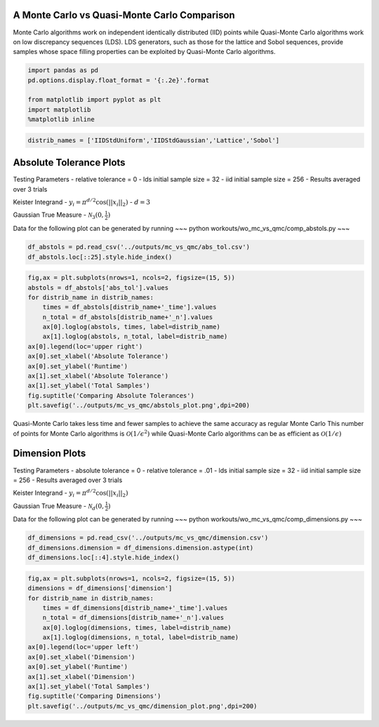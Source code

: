 A Monte Carlo vs Quasi-Monte Carlo Comparison
=============================================

Monte Carlo algorithms work on independent identically distributed (IID)
points while Quasi-Monte Carlo algorithms work on low discrepancy
sequences (LDS). LDS generators, such as those for the lattice and Sobol
sequences, provide samples whose space filling properties can be
exploited by Quasi-Monte Carlo algorithms.

.. code:: ipython3

    import pandas as pd
    pd.options.display.float_format = '{:.2e}'.format
    
    from matplotlib import pyplot as plt
    import matplotlib
    %matplotlib inline

.. code:: ipython3

    distrib_names = ['IIDStdUniform','IIDStdGaussian','Lattice','Sobol']

Absolute Tolerance Plots
========================

Testing Parameters - relative tolerance = 0 - lds initial sample size =
32 - iid initial sample size = 256 - Results averaged over 3 trials

Keister Integrand - :math:`y_i = \pi^{d/2} \cos(||x_i||_2)` -
:math:`d=3`

Gaussian True Measure - :math:`\mathcal{N}_3(0,\frac{1}{2})`

Data for the following plot can be generated by running ~~~ python
workouts/wo_mc_vs_qmc/comp_abstols.py ~~~

.. code:: ipython3

    df_abstols = pd.read_csv('../outputs/mc_vs_qmc/abs_tol.csv')
    df_abstols.loc[::25].style.hide_index()




.. raw:: html

    <style  type="text/css" >
    </style><table id="T_22d6d462_3329_11ea_ac8e_acde48001122" ><thead>    <tr>        <th class="col_heading level0 col0" >abs_tol</th>        <th class="col_heading level0 col1" >IIDStdUniform_solution</th>        <th class="col_heading level0 col2" >IIDStdGaussian_solution</th>        <th class="col_heading level0 col3" >Lattice_solution</th>        <th class="col_heading level0 col4" >Sobol_solution</th>        <th class="col_heading level0 col5" >IIDStdUniform_time</th>        <th class="col_heading level0 col6" >IIDStdGaussian_time</th>        <th class="col_heading level0 col7" >Lattice_time</th>        <th class="col_heading level0 col8" >Sobol_time</th>        <th class="col_heading level0 col9" >IIDStdUniform_n</th>        <th class="col_heading level0 col10" >IIDStdGaussian_n</th>        <th class="col_heading level0 col11" >Lattice_n</th>        <th class="col_heading level0 col12" >Sobol_n</th>    </tr></thead><tbody>
                    <tr>
                                    <td id="T_22d6d462_3329_11ea_ac8e_acde48001122row0_col0" class="data row0 col0" >0.001</td>
                            <td id="T_22d6d462_3329_11ea_ac8e_acde48001122row0_col1" class="data row0 col1" >nan</td>
                            <td id="T_22d6d462_3329_11ea_ac8e_acde48001122row0_col2" class="data row0 col2" >0.722812</td>
                            <td id="T_22d6d462_3329_11ea_ac8e_acde48001122row0_col3" class="data row0 col3" >0.722805</td>
                            <td id="T_22d6d462_3329_11ea_ac8e_acde48001122row0_col4" class="data row0 col4" >0.722832</td>
                            <td id="T_22d6d462_3329_11ea_ac8e_acde48001122row0_col5" class="data row0 col5" >nan</td>
                            <td id="T_22d6d462_3329_11ea_ac8e_acde48001122row0_col6" class="data row0 col6" >1.14761</td>
                            <td id="T_22d6d462_3329_11ea_ac8e_acde48001122row0_col7" class="data row0 col7" >0.00491103</td>
                            <td id="T_22d6d462_3329_11ea_ac8e_acde48001122row0_col8" class="data row0 col8" >0.0358956</td>
                            <td id="T_22d6d462_3329_11ea_ac8e_acde48001122row0_col9" class="data row0 col9" >nan</td>
                            <td id="T_22d6d462_3329_11ea_ac8e_acde48001122row0_col10" class="data row0 col10" >1.41952e+07</td>
                            <td id="T_22d6d462_3329_11ea_ac8e_acde48001122row0_col11" class="data row0 col11" >682.667</td>
                            <td id="T_22d6d462_3329_11ea_ac8e_acde48001122row0_col12" class="data row0 col12" >2730.67</td>
                </tr>
                <tr>
                                    <td id="T_22d6d462_3329_11ea_ac8e_acde48001122row1_col0" class="data row1 col0" >0.006</td>
                            <td id="T_22d6d462_3329_11ea_ac8e_acde48001122row1_col1" class="data row1 col1" >0.72301</td>
                            <td id="T_22d6d462_3329_11ea_ac8e_acde48001122row1_col2" class="data row1 col2" >0.722584</td>
                            <td id="T_22d6d462_3329_11ea_ac8e_acde48001122row1_col3" class="data row1 col3" >0.722722</td>
                            <td id="T_22d6d462_3329_11ea_ac8e_acde48001122row1_col4" class="data row1 col4" >0.723155</td>
                            <td id="T_22d6d462_3329_11ea_ac8e_acde48001122row1_col5" class="data row1 col5" >0.117142</td>
                            <td id="T_22d6d462_3329_11ea_ac8e_acde48001122row1_col6" class="data row1 col6" >0.0318606</td>
                            <td id="T_22d6d462_3329_11ea_ac8e_acde48001122row1_col7" class="data row1 col7" >0.00186841</td>
                            <td id="T_22d6d462_3329_11ea_ac8e_acde48001122row1_col8" class="data row1 col8" >0.0164597</td>
                            <td id="T_22d6d462_3329_11ea_ac8e_acde48001122row1_col9" class="data row1 col9" >379712</td>
                            <td id="T_22d6d462_3329_11ea_ac8e_acde48001122row1_col10" class="data row1 col10" >394476</td>
                            <td id="T_22d6d462_3329_11ea_ac8e_acde48001122row1_col11" class="data row1 col11" >170.667</td>
                            <td id="T_22d6d462_3329_11ea_ac8e_acde48001122row1_col12" class="data row1 col12" >341.333</td>
                </tr>
                <tr>
                                    <td id="T_22d6d462_3329_11ea_ac8e_acde48001122row2_col0" class="data row2 col0" >0.011</td>
                            <td id="T_22d6d462_3329_11ea_ac8e_acde48001122row2_col1" class="data row2 col1" >0.724931</td>
                            <td id="T_22d6d462_3329_11ea_ac8e_acde48001122row2_col2" class="data row2 col2" >0.723321</td>
                            <td id="T_22d6d462_3329_11ea_ac8e_acde48001122row2_col3" class="data row2 col3" >0.722662</td>
                            <td id="T_22d6d462_3329_11ea_ac8e_acde48001122row2_col4" class="data row2 col4" >0.723328</td>
                            <td id="T_22d6d462_3329_11ea_ac8e_acde48001122row2_col5" class="data row2 col5" >0.0336874</td>
                            <td id="T_22d6d462_3329_11ea_ac8e_acde48001122row2_col6" class="data row2 col6" >0.00912529</td>
                            <td id="T_22d6d462_3329_11ea_ac8e_acde48001122row2_col7" class="data row2 col7" >0.00133779</td>
                            <td id="T_22d6d462_3329_11ea_ac8e_acde48001122row2_col8" class="data row2 col8" >0.012137</td>
                            <td id="T_22d6d462_3329_11ea_ac8e_acde48001122row2_col9" class="data row2 col9" >113092</td>
                            <td id="T_22d6d462_3329_11ea_ac8e_acde48001122row2_col10" class="data row2 col10" >117485</td>
                            <td id="T_22d6d462_3329_11ea_ac8e_acde48001122row2_col11" class="data row2 col11" >85.3333</td>
                            <td id="T_22d6d462_3329_11ea_ac8e_acde48001122row2_col12" class="data row2 col12" >170.667</td>
                </tr>
                <tr>
                                    <td id="T_22d6d462_3329_11ea_ac8e_acde48001122row3_col0" class="data row3 col0" >0.016</td>
                            <td id="T_22d6d462_3329_11ea_ac8e_acde48001122row3_col1" class="data row3 col1" >0.72614</td>
                            <td id="T_22d6d462_3329_11ea_ac8e_acde48001122row3_col2" class="data row3 col2" >0.724983</td>
                            <td id="T_22d6d462_3329_11ea_ac8e_acde48001122row3_col3" class="data row3 col3" >0.722662</td>
                            <td id="T_22d6d462_3329_11ea_ac8e_acde48001122row3_col4" class="data row3 col4" >0.723328</td>
                            <td id="T_22d6d462_3329_11ea_ac8e_acde48001122row3_col5" class="data row3 col5" >0.0156919</td>
                            <td id="T_22d6d462_3329_11ea_ac8e_acde48001122row3_col6" class="data row3 col6" >0.00437742</td>
                            <td id="T_22d6d462_3329_11ea_ac8e_acde48001122row3_col7" class="data row3 col7" >0.00130293</td>
                            <td id="T_22d6d462_3329_11ea_ac8e_acde48001122row3_col8" class="data row3 col8" >0.0131167</td>
                            <td id="T_22d6d462_3329_11ea_ac8e_acde48001122row3_col9" class="data row3 col9" >53544</td>
                            <td id="T_22d6d462_3329_11ea_ac8e_acde48001122row3_col10" class="data row3 col10" >55620</td>
                            <td id="T_22d6d462_3329_11ea_ac8e_acde48001122row3_col11" class="data row3 col11" >85.3333</td>
                            <td id="T_22d6d462_3329_11ea_ac8e_acde48001122row3_col12" class="data row3 col12" >170.667</td>
                </tr>
                <tr>
                                    <td id="T_22d6d462_3329_11ea_ac8e_acde48001122row4_col0" class="data row4 col0" >0.021</td>
                            <td id="T_22d6d462_3329_11ea_ac8e_acde48001122row4_col1" class="data row4 col1" >0.728302</td>
                            <td id="T_22d6d462_3329_11ea_ac8e_acde48001122row4_col2" class="data row4 col2" >0.724899</td>
                            <td id="T_22d6d462_3329_11ea_ac8e_acde48001122row4_col3" class="data row4 col3" >0.722662</td>
                            <td id="T_22d6d462_3329_11ea_ac8e_acde48001122row4_col4" class="data row4 col4" >0.723328</td>
                            <td id="T_22d6d462_3329_11ea_ac8e_acde48001122row4_col5" class="data row4 col5" >0.00934364</td>
                            <td id="T_22d6d462_3329_11ea_ac8e_acde48001122row4_col6" class="data row4 col6" >0.00243531</td>
                            <td id="T_22d6d462_3329_11ea_ac8e_acde48001122row4_col7" class="data row4 col7" >0.00129065</td>
                            <td id="T_22d6d462_3329_11ea_ac8e_acde48001122row4_col8" class="data row4 col8" >0.0118065</td>
                            <td id="T_22d6d462_3329_11ea_ac8e_acde48001122row4_col9" class="data row4 col9" >31153.7</td>
                            <td id="T_22d6d462_3329_11ea_ac8e_acde48001122row4_col10" class="data row4 col10" >32359</td>
                            <td id="T_22d6d462_3329_11ea_ac8e_acde48001122row4_col11" class="data row4 col11" >85.3333</td>
                            <td id="T_22d6d462_3329_11ea_ac8e_acde48001122row4_col12" class="data row4 col12" >170.667</td>
                </tr>
                <tr>
                                    <td id="T_22d6d462_3329_11ea_ac8e_acde48001122row5_col0" class="data row5 col0" >0.026</td>
                            <td id="T_22d6d462_3329_11ea_ac8e_acde48001122row5_col1" class="data row5 col1" >0.727016</td>
                            <td id="T_22d6d462_3329_11ea_ac8e_acde48001122row5_col2" class="data row5 col2" >0.724396</td>
                            <td id="T_22d6d462_3329_11ea_ac8e_acde48001122row5_col3" class="data row5 col3" >0.722822</td>
                            <td id="T_22d6d462_3329_11ea_ac8e_acde48001122row5_col4" class="data row5 col4" >0.723458</td>
                            <td id="T_22d6d462_3329_11ea_ac8e_acde48001122row5_col5" class="data row5 col5" >0.00629663</td>
                            <td id="T_22d6d462_3329_11ea_ac8e_acde48001122row5_col6" class="data row5 col6" >0.0016225</td>
                            <td id="T_22d6d462_3329_11ea_ac8e_acde48001122row5_col7" class="data row5 col7" >0.000919649</td>
                            <td id="T_22d6d462_3329_11ea_ac8e_acde48001122row5_col8" class="data row5 col8" >0.0108652</td>
                            <td id="T_22d6d462_3329_11ea_ac8e_acde48001122row5_col9" class="data row5 col9" >20383</td>
                            <td id="T_22d6d462_3329_11ea_ac8e_acde48001122row5_col10" class="data row5 col10" >21169.3</td>
                            <td id="T_22d6d462_3329_11ea_ac8e_acde48001122row5_col11" class="data row5 col11" >42.6667</td>
                            <td id="T_22d6d462_3329_11ea_ac8e_acde48001122row5_col12" class="data row5 col12" >85.3333</td>
                </tr>
                <tr>
                                    <td id="T_22d6d462_3329_11ea_ac8e_acde48001122row6_col0" class="data row6 col0" >0.031</td>
                            <td id="T_22d6d462_3329_11ea_ac8e_acde48001122row6_col1" class="data row6 col1" >0.730251</td>
                            <td id="T_22d6d462_3329_11ea_ac8e_acde48001122row6_col2" class="data row6 col2" >0.724557</td>
                            <td id="T_22d6d462_3329_11ea_ac8e_acde48001122row6_col3" class="data row6 col3" >0.723904</td>
                            <td id="T_22d6d462_3329_11ea_ac8e_acde48001122row6_col4" class="data row6 col4" >0.723458</td>
                            <td id="T_22d6d462_3329_11ea_ac8e_acde48001122row6_col5" class="data row6 col5" >0.00468971</td>
                            <td id="T_22d6d462_3329_11ea_ac8e_acde48001122row6_col6" class="data row6 col6" >0.00134581</td>
                            <td id="T_22d6d462_3329_11ea_ac8e_acde48001122row6_col7" class="data row6 col7" >0.000663154</td>
                            <td id="T_22d6d462_3329_11ea_ac8e_acde48001122row6_col8" class="data row6 col8" >0.0128239</td>
                            <td id="T_22d6d462_3329_11ea_ac8e_acde48001122row6_col9" class="data row6 col9" >14389</td>
                            <td id="T_22d6d462_3329_11ea_ac8e_acde48001122row6_col10" class="data row6 col10" >14942</td>
                            <td id="T_22d6d462_3329_11ea_ac8e_acde48001122row6_col11" class="data row6 col11" >21.3333</td>
                            <td id="T_22d6d462_3329_11ea_ac8e_acde48001122row6_col12" class="data row6 col12" >85.3333</td>
                </tr>
                <tr>
                                    <td id="T_22d6d462_3329_11ea_ac8e_acde48001122row7_col0" class="data row7 col0" >0.036</td>
                            <td id="T_22d6d462_3329_11ea_ac8e_acde48001122row7_col1" class="data row7 col1" >0.724674</td>
                            <td id="T_22d6d462_3329_11ea_ac8e_acde48001122row7_col2" class="data row7 col2" >0.724702</td>
                            <td id="T_22d6d462_3329_11ea_ac8e_acde48001122row7_col3" class="data row7 col3" >0.723904</td>
                            <td id="T_22d6d462_3329_11ea_ac8e_acde48001122row7_col4" class="data row7 col4" >0.723851</td>
                            <td id="T_22d6d462_3329_11ea_ac8e_acde48001122row7_col5" class="data row7 col5" >0.00364054</td>
                            <td id="T_22d6d462_3329_11ea_ac8e_acde48001122row7_col6" class="data row7 col6" >0.00103425</td>
                            <td id="T_22d6d462_3329_11ea_ac8e_acde48001122row7_col7" class="data row7 col7" >0.000717238</td>
                            <td id="T_22d6d462_3329_11ea_ac8e_acde48001122row7_col8" class="data row7 col8" >0.0104059</td>
                            <td id="T_22d6d462_3329_11ea_ac8e_acde48001122row7_col9" class="data row7 col9" >10713.7</td>
                            <td id="T_22d6d462_3329_11ea_ac8e_acde48001122row7_col10" class="data row7 col10" >11123.7</td>
                            <td id="T_22d6d462_3329_11ea_ac8e_acde48001122row7_col11" class="data row7 col11" >21.3333</td>
                            <td id="T_22d6d462_3329_11ea_ac8e_acde48001122row7_col12" class="data row7 col12" >42.6667</td>
                </tr>
                <tr>
                                    <td id="T_22d6d462_3329_11ea_ac8e_acde48001122row8_col0" class="data row8 col0" >0.041</td>
                            <td id="T_22d6d462_3329_11ea_ac8e_acde48001122row8_col1" class="data row8 col1" >0.725528</td>
                            <td id="T_22d6d462_3329_11ea_ac8e_acde48001122row8_col2" class="data row8 col2" >0.721291</td>
                            <td id="T_22d6d462_3329_11ea_ac8e_acde48001122row8_col3" class="data row8 col3" >0.723904</td>
                            <td id="T_22d6d462_3329_11ea_ac8e_acde48001122row8_col4" class="data row8 col4" >0.723851</td>
                            <td id="T_22d6d462_3329_11ea_ac8e_acde48001122row8_col5" class="data row8 col5" >0.00325612</td>
                            <td id="T_22d6d462_3329_11ea_ac8e_acde48001122row8_col6" class="data row8 col6" >0.000946033</td>
                            <td id="T_22d6d462_3329_11ea_ac8e_acde48001122row8_col7" class="data row8 col7" >0.000675214</td>
                            <td id="T_22d6d462_3329_11ea_ac8e_acde48001122row8_col8" class="data row8 col8" >0.00963424</td>
                            <td id="T_22d6d462_3329_11ea_ac8e_acde48001122row8_col9" class="data row8 col9" >8299</td>
                            <td id="T_22d6d462_3329_11ea_ac8e_acde48001122row8_col10" class="data row8 col10" >8615.33</td>
                            <td id="T_22d6d462_3329_11ea_ac8e_acde48001122row8_col11" class="data row8 col11" >21.3333</td>
                            <td id="T_22d6d462_3329_11ea_ac8e_acde48001122row8_col12" class="data row8 col12" >42.6667</td>
                </tr>
                <tr>
                                    <td id="T_22d6d462_3329_11ea_ac8e_acde48001122row9_col0" class="data row9 col0" >0.046</td>
                            <td id="T_22d6d462_3329_11ea_ac8e_acde48001122row9_col1" class="data row9 col1" >0.721912</td>
                            <td id="T_22d6d462_3329_11ea_ac8e_acde48001122row9_col2" class="data row9 col2" >0.724686</td>
                            <td id="T_22d6d462_3329_11ea_ac8e_acde48001122row9_col3" class="data row9 col3" >0.723904</td>
                            <td id="T_22d6d462_3329_11ea_ac8e_acde48001122row9_col4" class="data row9 col4" >0.723851</td>
                            <td id="T_22d6d462_3329_11ea_ac8e_acde48001122row9_col5" class="data row9 col5" >0.00461814</td>
                            <td id="T_22d6d462_3329_11ea_ac8e_acde48001122row9_col6" class="data row9 col6" >0.00100436</td>
                            <td id="T_22d6d462_3329_11ea_ac8e_acde48001122row9_col7" class="data row9 col7" >0.000887403</td>
                            <td id="T_22d6d462_3329_11ea_ac8e_acde48001122row9_col8" class="data row9 col8" >0.0109651</td>
                            <td id="T_22d6d462_3329_11ea_ac8e_acde48001122row9_col9" class="data row9 col9" >6628</td>
                            <td id="T_22d6d462_3329_11ea_ac8e_acde48001122row9_col10" class="data row9 col10" >6879.33</td>
                            <td id="T_22d6d462_3329_11ea_ac8e_acde48001122row9_col11" class="data row9 col11" >21.3333</td>
                            <td id="T_22d6d462_3329_11ea_ac8e_acde48001122row9_col12" class="data row9 col12" >42.6667</td>
                </tr>
        </tbody></table>



.. code:: ipython3

    fig,ax = plt.subplots(nrows=1, ncols=2, figsize=(15, 5))
    abstols = df_abstols['abs_tol'].values
    for distrib_name in distrib_names:
        times = df_abstols[distrib_name+'_time'].values
        n_total = df_abstols[distrib_name+'_n'].values
        ax[0].loglog(abstols, times, label=distrib_name)
        ax[1].loglog(abstols, n_total, label=distrib_name)
    ax[0].legend(loc='upper right')
    ax[0].set_xlabel('Absolute Tolerance')
    ax[0].set_ylabel('Runtime')
    ax[1].set_xlabel('Absolute Tolerance')
    ax[1].set_ylabel('Total Samples')
    fig.suptitle('Comparing Absolute Tolerances')
    plt.savefig('../outputs/mc_vs_qmc/abstols_plot.png',dpi=200)



.. image:: MC_vs_QMC_files/MC_vs_QMC_5_0.png


.. raw:: html

   <center>

Quasi-Monte Carlo takes less time and fewer samples to achieve the same
accuracy as regular Monte Carlo This number of points for Monte Carlo
algorithms is :math:`\mathcal{O}(1/\epsilon^2)` while Quasi-Monte Carlo
algorithms can be as efficient as :math:`\mathcal{O}(1/\epsilon)`

.. raw:: html

   </center>

Dimension Plots
===============

Testing Parameters - absolute tolerance = 0 - relative tolerance = .01 -
lds initial sample size = 32 - iid initial sample size = 256 - Results
averaged over 3 trials

Keister Integrand - :math:`y_i = \pi^{d/2} \cos(||x_i||_2)`

Gaussian True Measure - :math:`\mathcal{N}_d(0,\frac{1}{2})`

Data for the following plot can be generated by running ~~~ python
workouts/wo_mc_vs_qmc/comp_dimensions.py ~~~

.. code:: ipython3

    df_dimensions = pd.read_csv('../outputs/mc_vs_qmc/dimension.csv')
    df_dimensions.dimension = df_dimensions.dimension.astype(int)
    df_dimensions.loc[::4].style.hide_index()




.. raw:: html

    <style  type="text/css" >
    </style><table id="T_23b734d0_3329_11ea_ac8e_acde48001122" ><thead>    <tr>        <th class="col_heading level0 col0" >dimension</th>        <th class="col_heading level0 col1" >IIDStdUniform_solution</th>        <th class="col_heading level0 col2" >IIDStdGaussian_solution</th>        <th class="col_heading level0 col3" >Lattice_solution</th>        <th class="col_heading level0 col4" >Sobol_solution</th>        <th class="col_heading level0 col5" >IIDStdUniform_time</th>        <th class="col_heading level0 col6" >IIDStdGaussian_time</th>        <th class="col_heading level0 col7" >Lattice_time</th>        <th class="col_heading level0 col8" >Sobol_time</th>        <th class="col_heading level0 col9" >IIDStdUniform_n</th>        <th class="col_heading level0 col10" >IIDStdGaussian_n</th>        <th class="col_heading level0 col11" >Lattice_n</th>        <th class="col_heading level0 col12" >Sobol_n</th>    </tr></thead><tbody>
                    <tr>
                                    <td id="T_23b734d0_3329_11ea_ac8e_acde48001122row0_col0" class="data row0 col0" >1</td>
                            <td id="T_23b734d0_3329_11ea_ac8e_acde48001122row0_col1" class="data row0 col1" >0.460108</td>
                            <td id="T_23b734d0_3329_11ea_ac8e_acde48001122row0_col2" class="data row0 col2" >0.461123</td>
                            <td id="T_23b734d0_3329_11ea_ac8e_acde48001122row0_col3" class="data row0 col3" >0.460099</td>
                            <td id="T_23b734d0_3329_11ea_ac8e_acde48001122row0_col4" class="data row0 col4" >0.459793</td>
                            <td id="T_23b734d0_3329_11ea_ac8e_acde48001122row0_col5" class="data row0 col5" >0.001007</td>
                            <td id="T_23b734d0_3329_11ea_ac8e_acde48001122row0_col6" class="data row0 col6" >0.000335375</td>
                            <td id="T_23b734d0_3329_11ea_ac8e_acde48001122row0_col7" class="data row0 col7" >0.00056274</td>
                            <td id="T_23b734d0_3329_11ea_ac8e_acde48001122row0_col8" class="data row0 col8" >0.00437529</td>
                            <td id="T_23b734d0_3329_11ea_ac8e_acde48001122row0_col9" class="data row0 col9" >3995</td>
                            <td id="T_23b734d0_3329_11ea_ac8e_acde48001122row0_col10" class="data row0 col10" >3331</td>
                            <td id="T_23b734d0_3329_11ea_ac8e_acde48001122row0_col11" class="data row0 col11" >21.3333</td>
                            <td id="T_23b734d0_3329_11ea_ac8e_acde48001122row0_col12" class="data row0 col12" >21.3333</td>
                </tr>
                <tr>
                                    <td id="T_23b734d0_3329_11ea_ac8e_acde48001122row1_col0" class="data row1 col0" >5</td>
                            <td id="T_23b734d0_3329_11ea_ac8e_acde48001122row1_col1" class="data row1 col1" >0.378211</td>
                            <td id="T_23b734d0_3329_11ea_ac8e_acde48001122row1_col2" class="data row1 col2" >0.377494</td>
                            <td id="T_23b734d0_3329_11ea_ac8e_acde48001122row1_col3" class="data row1 col3" >0.379103</td>
                            <td id="T_23b734d0_3329_11ea_ac8e_acde48001122row1_col4" class="data row1 col4" >0.378883</td>
                            <td id="T_23b734d0_3329_11ea_ac8e_acde48001122row1_col5" class="data row1 col5" >0.814364</td>
                            <td id="T_23b734d0_3329_11ea_ac8e_acde48001122row1_col6" class="data row1 col6" >0.0503418</td>
                            <td id="T_23b734d0_3329_11ea_ac8e_acde48001122row1_col7" class="data row1 col7" >0.00394153</td>
                            <td id="T_23b734d0_3329_11ea_ac8e_acde48001122row1_col8" class="data row1 col8" >0.02848</td>
                            <td id="T_23b734d0_3329_11ea_ac8e_acde48001122row1_col9" class="data row1 col9" >1.55472e+06</td>
                            <td id="T_23b734d0_3329_11ea_ac8e_acde48001122row1_col10" class="data row1 col10" >415497</td>
                            <td id="T_23b734d0_3329_11ea_ac8e_acde48001122row1_col11" class="data row1 col11" >341.333</td>
                            <td id="T_23b734d0_3329_11ea_ac8e_acde48001122row1_col12" class="data row1 col12" >682.667</td>
                </tr>
                <tr>
                                    <td id="T_23b734d0_3329_11ea_ac8e_acde48001122row2_col0" class="data row2 col0" >9</td>
                            <td id="T_23b734d0_3329_11ea_ac8e_acde48001122row2_col1" class="data row2 col1" >-23.6903</td>
                            <td id="T_23b734d0_3329_11ea_ac8e_acde48001122row2_col2" class="data row2 col2" >-23.8344</td>
                            <td id="T_23b734d0_3329_11ea_ac8e_acde48001122row2_col3" class="data row2 col3" >-23.8849</td>
                            <td id="T_23b734d0_3329_11ea_ac8e_acde48001122row2_col4" class="data row2 col4" >-23.8672</td>
                            <td id="T_23b734d0_3329_11ea_ac8e_acde48001122row2_col5" class="data row2 col5" >0.028255</td>
                            <td id="T_23b734d0_3329_11ea_ac8e_acde48001122row2_col6" class="data row2 col6" >0.005591</td>
                            <td id="T_23b734d0_3329_11ea_ac8e_acde48001122row2_col7" class="data row2 col7" >0.00351507</td>
                            <td id="T_23b734d0_3329_11ea_ac8e_acde48001122row2_col8" class="data row2 col8" >0.0261701</td>
                            <td id="T_23b734d0_3329_11ea_ac8e_acde48001122row2_col9" class="data row2 col9" >28459.7</td>
                            <td id="T_23b734d0_3329_11ea_ac8e_acde48001122row2_col10" class="data row2 col10" >29839.7</td>
                            <td id="T_23b734d0_3329_11ea_ac8e_acde48001122row2_col11" class="data row2 col11" >170.667</td>
                            <td id="T_23b734d0_3329_11ea_ac8e_acde48001122row2_col12" class="data row2 col12" >170.667</td>
                </tr>
                <tr>
                                    <td id="T_23b734d0_3329_11ea_ac8e_acde48001122row3_col0" class="data row3 col0" >13</td>
                            <td id="T_23b734d0_3329_11ea_ac8e_acde48001122row3_col1" class="data row3 col1" >-399.334</td>
                            <td id="T_23b734d0_3329_11ea_ac8e_acde48001122row3_col2" class="data row3 col2" >-400.61</td>
                            <td id="T_23b734d0_3329_11ea_ac8e_acde48001122row3_col3" class="data row3 col3" >-401.085</td>
                            <td id="T_23b734d0_3329_11ea_ac8e_acde48001122row3_col4" class="data row3 col4" >-401.037</td>
                            <td id="T_23b734d0_3329_11ea_ac8e_acde48001122row3_col5" class="data row3 col5" >0.0086464</td>
                            <td id="T_23b734d0_3329_11ea_ac8e_acde48001122row3_col6" class="data row3 col6" >0.00251804</td>
                            <td id="T_23b734d0_3329_11ea_ac8e_acde48001122row3_col7" class="data row3 col7" >0.00597106</td>
                            <td id="T_23b734d0_3329_11ea_ac8e_acde48001122row3_col8" class="data row3 col8" >0.03662</td>
                            <td id="T_23b734d0_3329_11ea_ac8e_acde48001122row3_col9" class="data row3 col9" >4537.33</td>
                            <td id="T_23b734d0_3329_11ea_ac8e_acde48001122row3_col10" class="data row3 col10" >5826.33</td>
                            <td id="T_23b734d0_3329_11ea_ac8e_acde48001122row3_col11" class="data row3 col11" >170.667</td>
                            <td id="T_23b734d0_3329_11ea_ac8e_acde48001122row3_col12" class="data row3 col12" >170.667</td>
                </tr>
                <tr>
                                    <td id="T_23b734d0_3329_11ea_ac8e_acde48001122row4_col0" class="data row4 col0" >17</td>
                            <td id="T_23b734d0_3329_11ea_ac8e_acde48001122row4_col1" class="data row4 col1" >-4776.3</td>
                            <td id="T_23b734d0_3329_11ea_ac8e_acde48001122row4_col2" class="data row4 col2" >-4760.83</td>
                            <td id="T_23b734d0_3329_11ea_ac8e_acde48001122row4_col3" class="data row4 col3" >-4772.14</td>
                            <td id="T_23b734d0_3329_11ea_ac8e_acde48001122row4_col4" class="data row4 col4" >-4772.88</td>
                            <td id="T_23b734d0_3329_11ea_ac8e_acde48001122row4_col5" class="data row4 col5" >0.00368726</td>
                            <td id="T_23b734d0_3329_11ea_ac8e_acde48001122row4_col6" class="data row4 col6" >0.000879016</td>
                            <td id="T_23b734d0_3329_11ea_ac8e_acde48001122row4_col7" class="data row4 col7" >0.00547441</td>
                            <td id="T_23b734d0_3329_11ea_ac8e_acde48001122row4_col8" class="data row4 col8" >0.0368324</td>
                            <td id="T_23b734d0_3329_11ea_ac8e_acde48001122row4_col9" class="data row4 col9" >1758.67</td>
                            <td id="T_23b734d0_3329_11ea_ac8e_acde48001122row4_col10" class="data row4 col10" >1818</td>
                            <td id="T_23b734d0_3329_11ea_ac8e_acde48001122row4_col11" class="data row4 col11" >170.667</td>
                            <td id="T_23b734d0_3329_11ea_ac8e_acde48001122row4_col12" class="data row4 col12" >85.3333</td>
                </tr>
                <tr>
                                    <td id="T_23b734d0_3329_11ea_ac8e_acde48001122row5_col0" class="data row5 col0" >21</td>
                            <td id="T_23b734d0_3329_11ea_ac8e_acde48001122row5_col1" class="data row5 col1" >-48919.6</td>
                            <td id="T_23b734d0_3329_11ea_ac8e_acde48001122row5_col2" class="data row5 col2" >-48850.7</td>
                            <td id="T_23b734d0_3329_11ea_ac8e_acde48001122row5_col3" class="data row5 col3" >-48725.3</td>
                            <td id="T_23b734d0_3329_11ea_ac8e_acde48001122row5_col4" class="data row5 col4" >-48667.1</td>
                            <td id="T_23b734d0_3329_11ea_ac8e_acde48001122row5_col5" class="data row5 col5" >0.00332601</td>
                            <td id="T_23b734d0_3329_11ea_ac8e_acde48001122row5_col6" class="data row5 col6" >0.00070612</td>
                            <td id="T_23b734d0_3329_11ea_ac8e_acde48001122row5_col7" class="data row5 col7" >0.00393924</td>
                            <td id="T_23b734d0_3329_11ea_ac8e_acde48001122row5_col8" class="data row5 col8" >0.0421246</td>
                            <td id="T_23b734d0_3329_11ea_ac8e_acde48001122row5_col9" class="data row5 col9" >1211.67</td>
                            <td id="T_23b734d0_3329_11ea_ac8e_acde48001122row5_col10" class="data row5 col10" >944.333</td>
                            <td id="T_23b734d0_3329_11ea_ac8e_acde48001122row5_col11" class="data row5 col11" >85.3333</td>
                            <td id="T_23b734d0_3329_11ea_ac8e_acde48001122row5_col12" class="data row5 col12" >85.3333</td>
                </tr>
                <tr>
                                    <td id="T_23b734d0_3329_11ea_ac8e_acde48001122row6_col0" class="data row6 col0" >25</td>
                            <td id="T_23b734d0_3329_11ea_ac8e_acde48001122row6_col1" class="data row6 col1" >-454219</td>
                            <td id="T_23b734d0_3329_11ea_ac8e_acde48001122row6_col2" class="data row6 col2" >-452007</td>
                            <td id="T_23b734d0_3329_11ea_ac8e_acde48001122row6_col3" class="data row6 col3" >-452298</td>
                            <td id="T_23b734d0_3329_11ea_ac8e_acde48001122row6_col4" class="data row6 col4" >-452194</td>
                            <td id="T_23b734d0_3329_11ea_ac8e_acde48001122row6_col5" class="data row6 col5" >0.00643447</td>
                            <td id="T_23b734d0_3329_11ea_ac8e_acde48001122row6_col6" class="data row6 col6" >0.00105093</td>
                            <td id="T_23b734d0_3329_11ea_ac8e_acde48001122row6_col7" class="data row6 col7" >0.00746445</td>
                            <td id="T_23b734d0_3329_11ea_ac8e_acde48001122row6_col8" class="data row6 col8" >0.0505719</td>
                            <td id="T_23b734d0_3329_11ea_ac8e_acde48001122row6_col9" class="data row6 col9" >2369.67</td>
                            <td id="T_23b734d0_3329_11ea_ac8e_acde48001122row6_col10" class="data row6 col10" >2100.67</td>
                            <td id="T_23b734d0_3329_11ea_ac8e_acde48001122row6_col11" class="data row6 col11" >170.667</td>
                            <td id="T_23b734d0_3329_11ea_ac8e_acde48001122row6_col12" class="data row6 col12" >170.667</td>
                </tr>
                <tr>
                                    <td id="T_23b734d0_3329_11ea_ac8e_acde48001122row7_col0" class="data row7 col0" >29</td>
                            <td id="T_23b734d0_3329_11ea_ac8e_acde48001122row7_col1" class="data row7 col1" >-3.87576e+06</td>
                            <td id="T_23b734d0_3329_11ea_ac8e_acde48001122row7_col2" class="data row7 col2" >-3.85377e+06</td>
                            <td id="T_23b734d0_3329_11ea_ac8e_acde48001122row7_col3" class="data row7 col3" >-3.84776e+06</td>
                            <td id="T_23b734d0_3329_11ea_ac8e_acde48001122row7_col4" class="data row7 col4" >-3.83748e+06</td>
                            <td id="T_23b734d0_3329_11ea_ac8e_acde48001122row7_col5" class="data row7 col5" >0.0153839</td>
                            <td id="T_23b734d0_3329_11ea_ac8e_acde48001122row7_col6" class="data row7 col6" >0.00247255</td>
                            <td id="T_23b734d0_3329_11ea_ac8e_acde48001122row7_col7" class="data row7 col7" >0.00862802</td>
                            <td id="T_23b734d0_3329_11ea_ac8e_acde48001122row7_col8" class="data row7 col8" >0.057724</td>
                            <td id="T_23b734d0_3329_11ea_ac8e_acde48001122row7_col9" class="data row7 col9" >5434.33</td>
                            <td id="T_23b734d0_3329_11ea_ac8e_acde48001122row7_col10" class="data row7 col10" >4454.33</td>
                            <td id="T_23b734d0_3329_11ea_ac8e_acde48001122row7_col11" class="data row7 col11" >170.667</td>
                            <td id="T_23b734d0_3329_11ea_ac8e_acde48001122row7_col12" class="data row7 col12" >170.667</td>
                </tr>
                <tr>
                                    <td id="T_23b734d0_3329_11ea_ac8e_acde48001122row8_col0" class="data row8 col0" >33</td>
                            <td id="T_23b734d0_3329_11ea_ac8e_acde48001122row8_col1" class="data row8 col1" >-2.9858e+07</td>
                            <td id="T_23b734d0_3329_11ea_ac8e_acde48001122row8_col2" class="data row8 col2" >-2.96617e+07</td>
                            <td id="T_23b734d0_3329_11ea_ac8e_acde48001122row8_col3" class="data row8 col3" >-2.95862e+07</td>
                            <td id="T_23b734d0_3329_11ea_ac8e_acde48001122row8_col4" class="data row8 col4" >-2.96378e+07</td>
                            <td id="T_23b734d0_3329_11ea_ac8e_acde48001122row8_col5" class="data row8 col5" >0.041836</td>
                            <td id="T_23b734d0_3329_11ea_ac8e_acde48001122row8_col6" class="data row8 col6" >0.00504077</td>
                            <td id="T_23b734d0_3329_11ea_ac8e_acde48001122row8_col7" class="data row8 col7" >0.00521742</td>
                            <td id="T_23b734d0_3329_11ea_ac8e_acde48001122row8_col8" class="data row8 col8" >0.0603707</td>
                            <td id="T_23b734d0_3329_11ea_ac8e_acde48001122row8_col9" class="data row8 col9" >11939</td>
                            <td id="T_23b734d0_3329_11ea_ac8e_acde48001122row8_col10" class="data row8 col10" >8713</td>
                            <td id="T_23b734d0_3329_11ea_ac8e_acde48001122row8_col11" class="data row8 col11" >85.3333</td>
                            <td id="T_23b734d0_3329_11ea_ac8e_acde48001122row8_col12" class="data row8 col12" >170.667</td>
                </tr>
                <tr>
                                    <td id="T_23b734d0_3329_11ea_ac8e_acde48001122row9_col0" class="data row9 col0" >37</td>
                            <td id="T_23b734d0_3329_11ea_ac8e_acde48001122row9_col1" class="data row9 col1" >-1.98948e+08</td>
                            <td id="T_23b734d0_3329_11ea_ac8e_acde48001122row9_col2" class="data row9 col2" >-1.98654e+08</td>
                            <td id="T_23b734d0_3329_11ea_ac8e_acde48001122row9_col3" class="data row9 col3" >-1.98568e+08</td>
                            <td id="T_23b734d0_3329_11ea_ac8e_acde48001122row9_col4" class="data row9 col4" >-1.9902e+08</td>
                            <td id="T_23b734d0_3329_11ea_ac8e_acde48001122row9_col5" class="data row9 col5" >0.131707</td>
                            <td id="T_23b734d0_3329_11ea_ac8e_acde48001122row9_col6" class="data row9 col6" >0.0169234</td>
                            <td id="T_23b734d0_3329_11ea_ac8e_acde48001122row9_col7" class="data row9 col7" >0.010719</td>
                            <td id="T_23b734d0_3329_11ea_ac8e_acde48001122row9_col8" class="data row9 col8" >0.0641265</td>
                            <td id="T_23b734d0_3329_11ea_ac8e_acde48001122row9_col9" class="data row9 col9" >35589.7</td>
                            <td id="T_23b734d0_3329_11ea_ac8e_acde48001122row9_col10" class="data row9 col10" >26123.3</td>
                            <td id="T_23b734d0_3329_11ea_ac8e_acde48001122row9_col11" class="data row9 col11" >170.667</td>
                            <td id="T_23b734d0_3329_11ea_ac8e_acde48001122row9_col12" class="data row9 col12" >170.667</td>
                </tr>
        </tbody></table>



.. code:: ipython3

    fig,ax = plt.subplots(nrows=1, ncols=2, figsize=(15, 5))
    dimensions = df_dimensions['dimension']
    for distrib_name in distrib_names:
        times = df_dimensions[distrib_name+'_time'].values
        n_total = df_dimensions[distrib_name+'_n'].values
        ax[0].loglog(dimensions, times, label=distrib_name)
        ax[1].loglog(dimensions, n_total, label=distrib_name)
    ax[0].legend(loc='upper left')
    ax[0].set_xlabel('Dimension')
    ax[0].set_ylabel('Runtime')
    ax[1].set_xlabel('Dimension')
    ax[1].set_ylabel('Total Samples')
    fig.suptitle('Comparing Dimensions')
    plt.savefig('../outputs/mc_vs_qmc/dimension_plot.png',dpi=200)



.. image:: MC_vs_QMC_files/MC_vs_QMC_9_0.png


